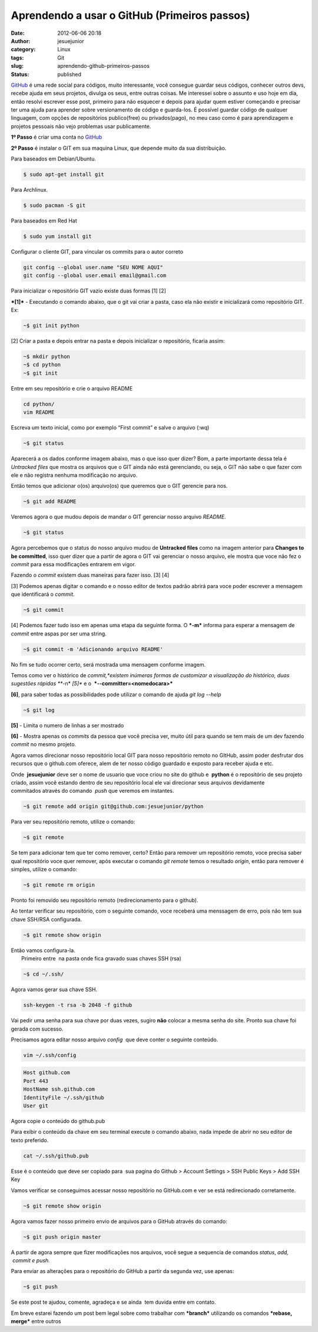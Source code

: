 Aprendendo a usar o GitHub (Primeiros passos)
#############################################
:date: 2012-06-06 20:18
:author: jesuejunior
:category: Linux
:tags: Git
:slug: aprendendo-github-primeiros-passos
:status: published

`GitHub <https://github.com/>`__ é uma rede social para códigos, muito interessante, você consegue
guardar seus códigos, conhecer outros devs, recebe ajuda em seus projetos, divulga os seus, entre outras coisas.
Me interessei sobre o assunto e uso hoje em dia, então resolvi escrever esse post, primeiro para não
esquecer e depois para ajudar quem estiver começando e precisar ter uma ajuda para aprender sobre versionamento de código e guarda-los.
É possível guardar código de qualquer linguagem, com opções de repositórios publico(free) ou privados(pago),
no meu caso como é para aprendizagem e projetos pessoais não vejo problemas usar publicamente.

**1º Passo** é criar uma conta no `GitHub <https://github.com/>`__

**2º Passo** é instalar o GIT em sua maquina Linux, que depende muito da sua distribuição.

Para baseados em Debian/Ubuntu.

.. code-block:: shell

    $ sudo apt-get install git

Para Archlinux.

.. code-block:: shell

    $ sudo pacman -S git

Para baseados em Red Hat

.. code-block:: shell

    $ sudo yum install git

Configurar o cliente GIT, para vincular os commits para o autor correto

.. code-block:: shell

    git config --global user.name "SEU NOME AQUI"
    git config --global user.email email@gmail.com

Para inicializar o repositório GIT vazio existe duas formas [1] [2]

***[1]*** - Executando o comando abaixo, que o git vai criar a pasta, caso ela não existir e inicializará como repositório GIT. Ex:

.. code-block:: shell

    ~$ git init python

[2] Criar a pasta e depois entrar na pasta e depois inicializar o repositório, ficaria assim:

.. code-block:: shell

    ~$ mkdir python
    ~$ cd python
    ~$ git init

Entre em seu repositório e crie o arquivo README

.. code-block:: shell

    cd python/
    vim README

Escreva um texto inicial, como por exemplo “First commit” e salve o arquivo (:wq)

.. code-block:: shell

    ~$ git status

Aparecerá a os dados conforme imagem abaixo, mas o que isso quer dizer?
Bom, a parte importante dessa tela é *Untracked files* que mostra os arquivos que o GIT ainda não está gerenciando, ou seja, o GIT não sabe o
que fazer com ele e não registra nenhuma modificação no arquivo.

|image1|

Então temos que adicionar o(os) arquivo(os) que queremos que o GIT gerencie para nos.

.. code-block:: shell

    ~$ git add README

Veremos agora o que mudou depois de mandar o GIT gerenciar nosso arquivo *README.*

.. code-block:: shell

    ~$ git status

Agora percebemos que o status do nosso arquivo mudou de **Untracked files** como na imagem anterior para **Changes to be committed**,
isso quer dizer que a partir de agora o GIT vai gerenciar o nosso arquivo, ele mostra que voce não fez o *commit* para essa modificações entrarem em vigor.

|image2|

Fazendo o *commit* existem duas maneiras para fazer isso. [3] [4]

[3] Podemos apenas digitar o comando e o nosso editor de textos padrão abrirá para voce poder escrever a mensagem que identificará o *commit*.

.. code-block:: shell

    ~$ git commit

[4] Podemos fazer tudo isso em apenas uma etapa da seguinte forma. O ***-m*** informa para esperar a mensagem de *commit* entre aspas por ser uma string.

.. code-block:: shell

    ~$ git commit -m 'Adicionando arquivo README'

No fim se tudo ocorrer certo, será mostrada uma mensagem conforme imagem.

|image3|

Temos como ver o histórico de *commit,*existem inúmeras formas de customizar a visualização do histórico, duas sugestões rápidas
***-n* *[5]** e o  ***--committer=<nomedocara>***

**[6]**, para saber todas as possibilidades pode utilizar o comando de ajuda *git log --help*

.. code-block:: shell

    ~$ git log

**[5]** - Limita o numero de linhas a ser mostrado

**[6]** - Mostra apenas os *commits* da pessoa que você precisa ver, muito útil para quando se tem mais de um dev fazendo *commit* no mesmo projeto.

Agora vamos direcionar nosso repositório local GIT para nosso repositório remoto no GItHub, assim poder desfrutar dos recursos
que o github.com oferece, alem de ter nosso código guardado e exposto para receber ajuda e etc.

Onde  **jesuejunior** deve ser o nome de usuario que voce criou no site do github e  **python** é o repositório de
seu projeto criado, assim você estando dentro de seu repositório local ele vai direcionar seus arquivos devidamente 
commitados através do comando  *push* que veremos em instantes.

.. code-block:: shell

    ~$ git remote add origin git@github.com:jesuejunior/python

Para ver seu repositório remoto, utilize o comando:

.. code-block:: shell

    ~$ git remote

Se tem para adicionar tem que ter como remover, certo? Então para
remover um repositório remoto, voce precisa saber qual repositório voce
quer remover, após executar o comando *git remote* temos o resultado
*origin*, então para remover é simples, utilize o comando:

.. code-block:: shell

    ~$ git remote rm origin

Pronto foi removido seu repositório remoto (redirecionamento para o
github).

Ao tentar verificar seu repositório, com o seguinte comando, voce
receberá uma menssagem de erro, pois não tem sua chave SSH/RSA
configurada.

.. code-block:: shell

    ~$ git remote show origin

| Então vamos configura-la.
|  Primeiro entre  na pasta onde fica gravado suas chaves SSH (rsa)

.. code-block:: shell

    ~$ cd ~/.ssh/

Agora vamos gerar sua chave SSH.

.. code-block:: shell

    ssh-keygen -t rsa -b 2048 -f github

|image4|

Vai pedir uma senha para sua chave por duas vezes, sugiro **não**
colocar a mesma senha do site. Pronto sua chave foi gerada com sucesso.

Precisamos agora editar nosso arquivo *config*  que deve conter o
seguinte conteúdo.

.. code-block:: shell

    vim ~/.ssh/config

.. code-block:: shell

    Host github.com
    Port 443
    HostName ssh.github.com
    IdentityFile ~/.ssh/github
    User git

Agora copie o conteúdo do github.pub

Para exibir o conteúdo da chave em seu terminal execute o comando
abaixo, nada impede de abrir no seu editor de texto preferido.

.. code-block:: shell

    cat ~/.ssh/github.pub

Esse é o conteúdo que deve ser copiado para  sua pagina do Github >
Account Settings > SSH Public Keys > Add SSH Key\ |image5|

Vamos verificar se conseguimos acessar nosso repositório no GitHub.com e
ver se está redirecionado corretamente.

.. code-block:: shell

    ~$ git remote show origin

|image6|\ Agora vamos fazer nosso primeiro envio de arquivos para o
GitHub através do comando:

.. code-block:: shell

    ~$ git push origin master

A partir de agora sempre que fizer modificações nos arquivos, você segue
a sequencia de comandos *status*, \ *add,  commit e push.*

Para enviar as alterações para o repositório do GitHub a partir da
segunda vez, use apenas:

.. code-block:: shell

    ~$ git push

Se este post te ajudou, comente, agradeça e se ainda  tem duvida entre
em contato.

Em breve estarei fazendo um post bem legal sobre como trabalhar com
***branch*** utilizando os comandos ***rebase, merge*** entre outros

.. |image1| image:: /img/git/gitstatus.png
   :target: http://jesuejunior.com/aprendendo-github-primeiros-passos/gitstatus/
.. |image2| image:: /img/git/gitstatus2.png
   :target: http://jesuejunior.com/aprendendo-github-primeiros-passos/gitstatus2/
.. |image3| image:: /img/git/gitcommit.png
   :target: http://jesuejunior.com/aprendendo-github-primeiros-passos/gitcommit/
.. |image4| image:: /img/git/chave-rsa.png
   :target: http://jesuejunior.com/aprendendo-github-primeiros-passos/chave-rsa/
.. |image5| image:: /img/git/chave-rsa2.png
   :target: http://jesuejunior.com/aprendendo-github-primeiros-passos/chave-rsa2/
.. |image6| image:: /img/git/remote-show.png
   :target: http://.jesuejunior.com/aprendendo-github-primeiros-passos/remote-show/
